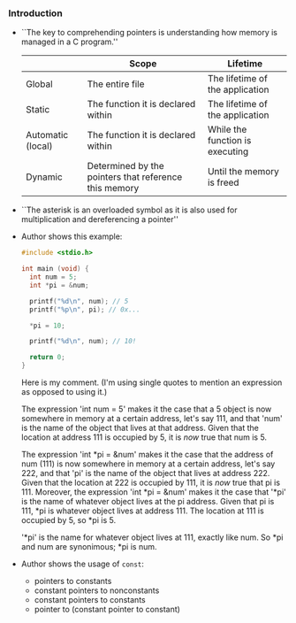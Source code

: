 *** Introduction
- ``The key to comprehending pointers is understanding how memory is
  managed in a C program.''

  |                   | Scope                                                 | Lifetime                        |
  |-------------------+-------------------------------------------------------+---------------------------------|
  | Global            | The entire file                                       | The lifetime of the application |
  |-------------------+-------------------------------------------------------+---------------------------------|
  | Static            | The function it is declared within                    | The lifetime of the application |
  |-------------------+-------------------------------------------------------+---------------------------------|
  | Automatic (local) | The function it is declared within                    | While the function is executing |
  |-------------------+-------------------------------------------------------+---------------------------------|
  | Dynamic           | Determined by the pointers that reference this memory | Until the memory is freed       |
  |-------------------+-------------------------------------------------------+---------------------------------|

- ``The asterisk is an overloaded symbol as it is also used for
  multiplication and dereferencing a pointer''

- Author shows this example:
  #+begin_src C
    #include <stdio.h>

    int main (void) {
      int num = 5;
      int *pi = &num;

      printf("%d\n", num); // 5
      printf("%p\n", pi); // 0x...

      *pi = 10;

      printf("%d\n", num); // 10!

      return 0;
    }
  #+end_src

  Here is my comment.  (I'm using single quotes to mention an
  expression as opposed to using it.)

  The expression 'int num = 5' makes it the case that a 5 object is
  now somewhere in memory at a certain address, let's say 111, and
  that 'num' is the name of the object that lives at that
  address. Given that the location at address 111 is occupied by 5, it
  is /now/ true that num is 5.

  The expression 'int *pi = &num' makes it the case that the address
  of num (111) is now somewhere in memory at a certain address, let's
  say 222, and that 'pi' is the name of the object that lives at
  address 222. Given that the location at 222 is occupied by 111, it
  is /now/ true that pi is 111. Moreover, the expression 'int *pi =
  &num' makes it the case that '*pi' is the name of whatever object
  lives at the pi address. Given that pi is 111, *pi is whatever
  object lives at address 111. The location at 111 is occupied by 5,
  so *pi is 5.

  '*pi' is the name for whatever object lives at 111, exactly like
  num. So *pi and num are synonimous; *pi is num.

- Author shows the usage of ~const~:
  - pointers to constants
  - constant pointers to nonconstants
  - constant pointers to constants
  - pointer to (constant pointer to constant)

